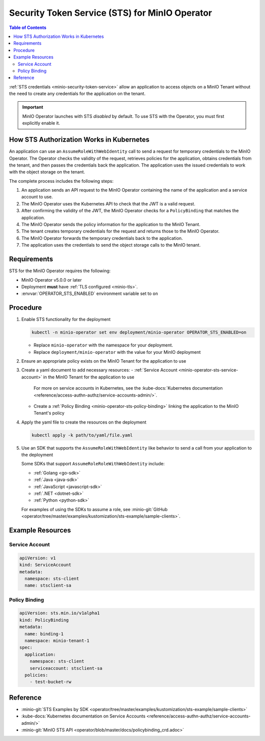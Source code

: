 .. _minio-sts-operator:

===============================================
Security Token Service (STS) for MinIO Operator
===============================================

.. default-domain:: minio

.. contents:: Table of Contents
   :local:
   :depth: 2

.. versionadded:: Operator v5.0.0

   The MinIO Operator supports a set of API calls that allows an application to obtain STS credentials for a MinIO Tenant.

:ref:`STS credentials <minio-security-token-service>` allow an application to access objects on a MinIO Tenant without the need to create any credentials for the application on the tenant.

.. important:: 

   MinIO Operator launches with STS *disabled* by default.
   To use STS with the Operator, you must first explicitly enable it.

How STS Authorization Works in Kubernetes
-----------------------------------------

An application can use an ``AssumeRoleWithWebIdentity`` call to send a request for temporary credentials to the MinIO Operator.
The Operator checks the validity of the request, retrieves policies for the application, obtains credentials from the tenant, and then passes the credentials back the application.
The application uses the issued credentials to work with the object storage on the tenant.

The complete process includes the following steps:

1. An application sends an API request to the MinIO Operator containing the name of the application and a service account to use.
2. The MinIO Operator uses the Kubernetes API to check that the JWT is a valid request.
3. After confirming the validity of the JWT, the MinIO Operator checks for a ``PolicyBinding`` that matches the application.
4. The MinIO Operator sends the policy information for the application to the MinIO Tenant.
5. The tenant creates temporary credentials for the request and returns those to the MinIO Operator.
6. The MinIO Operator forwards the temporary credentials back to the application.
7. The application uses the credentials to send the object storage calls to the MinIO tenant.

Requirements
------------

STS for the MinIO Operator requires the following:

- MinIO Operator v5.0.0 or later
- Deployment **must** have :ref:`TLS configured <minio-tls>`.
- :envvar:`OPERATOR_STS_ENABLED` environment variable set to ``on``

Procedure
---------

1. Enable STS functionality for the deployment
   
   .. code-block:: shell
      :class: copyable

      kubectl -n minio-operator set env deployment/minio-operator OPERATOR_STS_ENABLED=on
   
   - Replace ``minio-operator`` with the namespace for your deployment.
   - Replace ``deployment/minio-operator`` with the value for your MinIO deployment

2. Ensure an appropriate policy exists on the MinIO Tenant for the application to use

3. Create a yaml document to add necessary resources:
   - :ref:`Service Account <minio-operator-sts-service-account>` in the MinIO Tenant for the application to use

     For more on service accounts in Kubernetes, see the :kube-docs:`Kubernetes documentation <reference/access-authn-authz/service-accounts-admin/>`.
   - Create a :ref:`Policy Binding <minio-operator-sts-policy-binding>` linking the application to the MinIO Tenant's policy

4. Apply the yaml file to create the resources on the deployment
   
   .. code-block:: shell
      :class: copyable

      kubectl apply -k path/to/yaml/file.yaml

5. Use an SDK that supports the ``AssumeRoleWithWebIdentity`` like behavior to send a call from your application to the deployment

   Some SDKs that support ``AssumeRoleRoleWithWebIdentity`` include:

   - :ref:`Golang <go-sdk>`
   - :ref:`Java <java-sdk>`
   - :ref:`JavaScript <javascript-sdk>`
   - :ref:`.NET <dotnet-sdk>`
   - :ref:`Python <python-sdk>`

   For examples of using the SDKs to assume a role, see :minio-git:`GitHub <operator/tree/master/examples/kustomization/sts-example/sample-clients>`.

Example Resources
-----------------

.. _minio-operator-sts-service-account:

Service Account
~~~~~~~~~~~~~~~

.. code-block:: yaml
   :class: copyable

   apiVersion: v1
   kind: ServiceAccount
   metadata:
     namespace: sts-client
     name: stsclient-sa

.. _minio-operator-sts-policy-binding:

Policy Binding
~~~~~~~~~~~~~~

.. code-block:: yaml
   :class: copyable

   apiVersion: sts.min.io/v1alpha1
   kind: PolicyBinding
   metadata:
     name: binding-1
     namespace: minio-tenant-1
   spec:
     application:
       namespace: sts-client
       serviceaccount: stsclient-sa
     policies:
       - test-bucket-rw

Reference
---------

- :minio-git:`STS Examples by SDK <operator/tree/master/examples/kustomization/sts-example/sample-clients>`
- :kube-docs:`Kubernetes documentation on Service Accounts <reference/access-authn-authz/service-accounts-admin/>`
- :minio-git:`MinIO STS API <operator/blob/master/docs/policybinding_crd.adoc>`